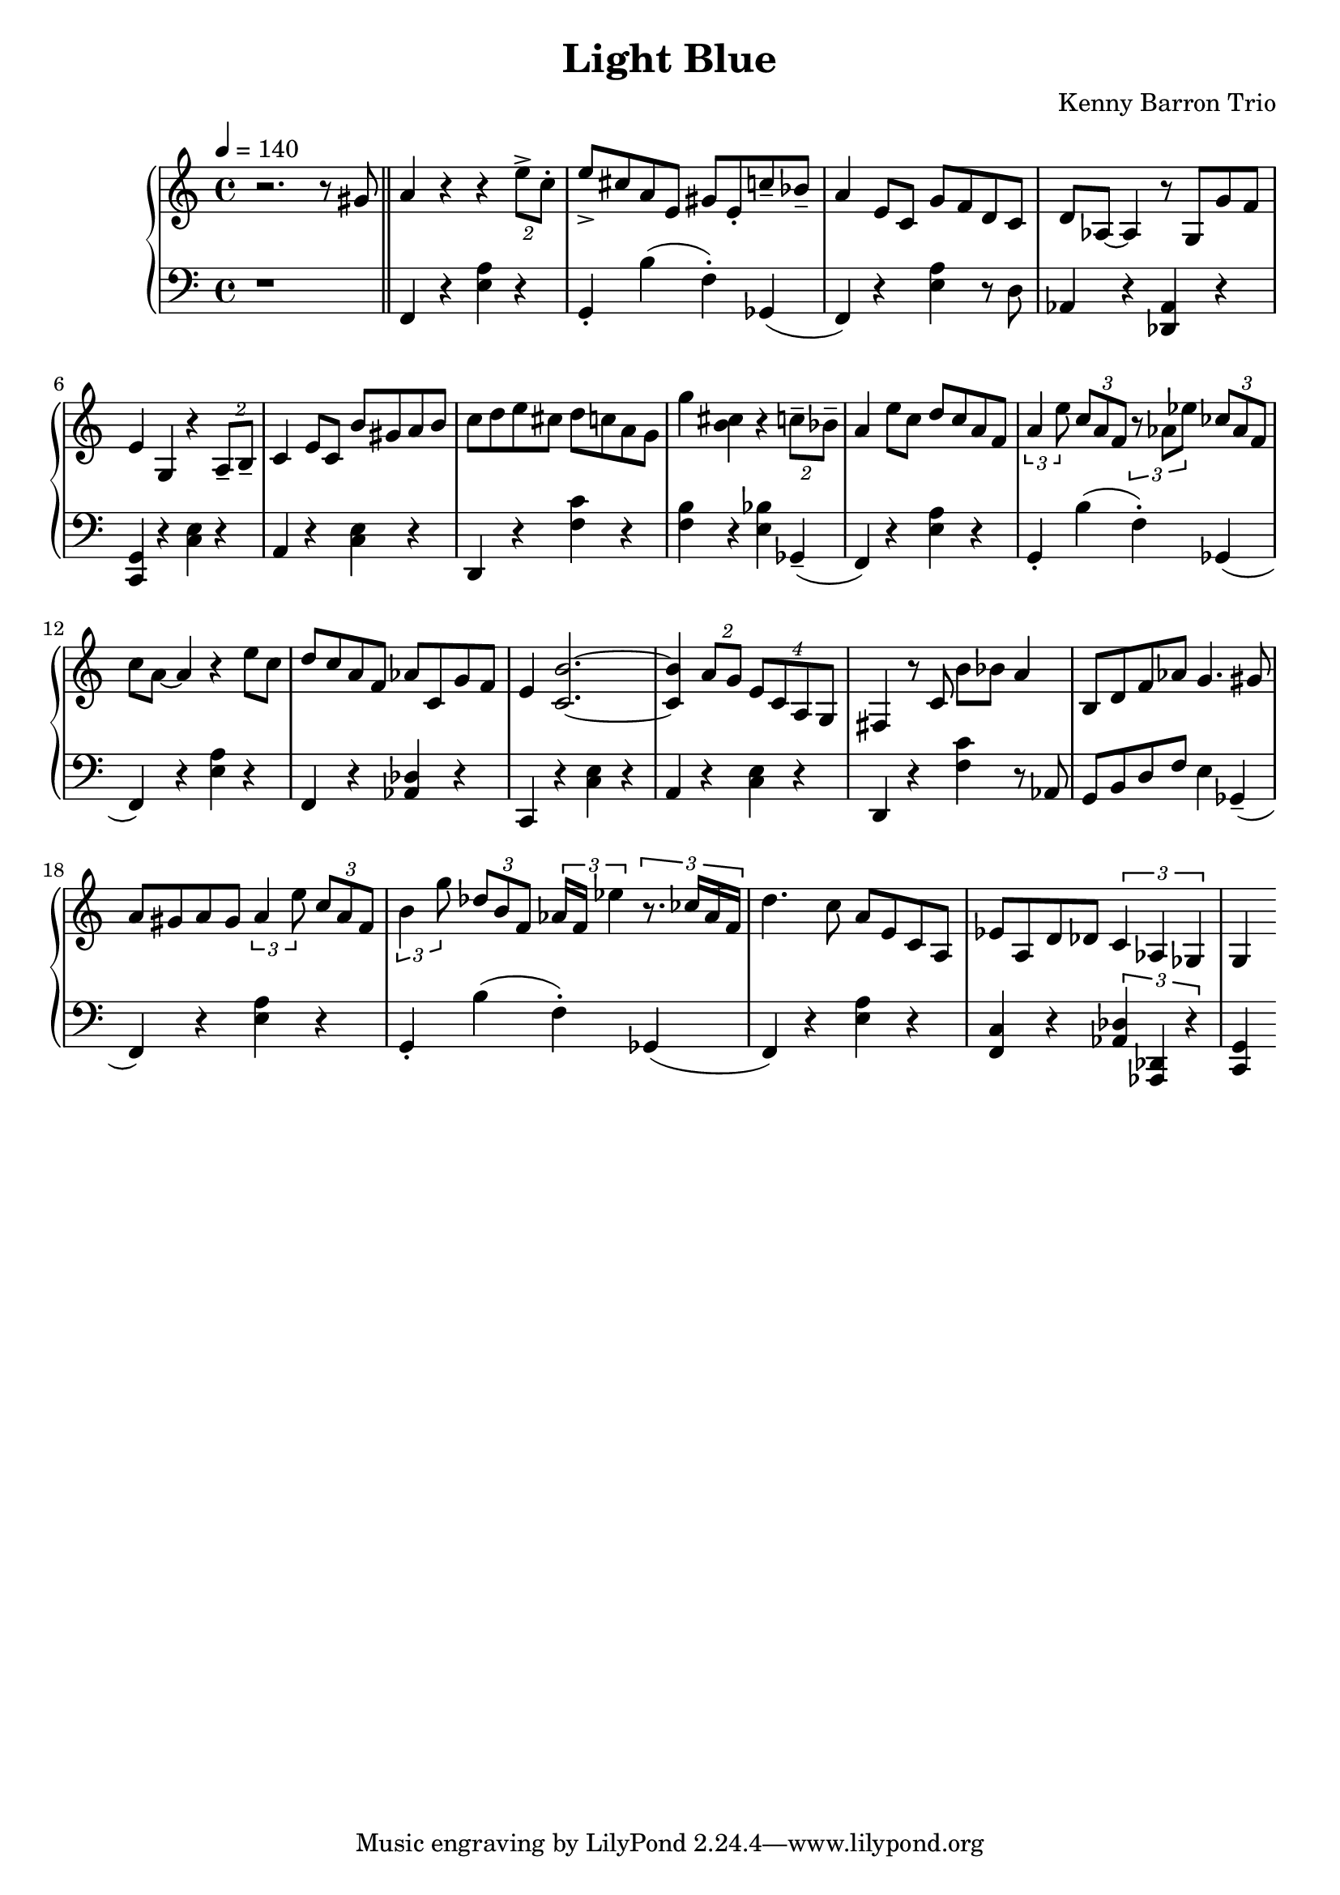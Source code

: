 \version "2.18.2"
\header {
  title = "Light Blue"
  composer = "Kenny Barron Trio"
}
upper = \relative c'' {
  \tempo 4 = 140
  \clef treble
  \key c \major
  \time 4/4
  r2. r8 gis \bar "||"
  a4 r4 r4  \tuplet 2/2 { e'8-> c-. } | e-> cis a e gis e-. c'-- bes-- |
  a4 e8 c g' f d c | d aes~ aes4 r8 g g' f |
  e4 g, r \tuplet 2/2 {a8-- b--} | c4 e8 c b' gis a b |
  c d e cis d c a g | g'4 < b, cis> r \tuplet 2/2 { c8-- bes-- } |
  a4 e'8 c d c a f | \tuplet 3/2 { a4 e'8 } \tuplet 3/2 { c a f }
    \tuplet 3/2 { r8 aes ees' } \tuplet 3/2 { ces aes f } |
  c' a~ a4 r e'8 c | d c a f aes c, g' f |
  e4 < c b' >2.~ | < c b' >4 \tuplet 2/2 {a'8 g}  \tuplet 4/4 {e c a g} |
  fis4 r8 c' b'8 bes a4 | b,8 d f aes g4. gis8 |
  a gis a gis \tuplet 3/2 {a4 e'8} \tuplet 3/2 { c8 a f } |
  \tuplet 3/2 { b4 g'8 } \tuplet 3/2 { des8 b f } \tuplet 3/2 { aes16 f ees'4 } \tuplet 3/2 {r8. ces16 aes f } |
  d'4. c8 a e c a | ees' a, d des \tuplet 3/2 { c4 aes ges } |
  g
}

lower = \relative c, {
  \clef bass
  \key c \major
  \time 4/4

  r1 \bar "||"
  f4 r < e' a > r | g,-. b'( f-.) ges,( |
  f) r < e' a > r8 d |  aes4 r < des, aes' > r |
  < c g' > r < c' e > r | a r < c e > r |
  d, r < f' c' > r | < f b > r < e bes' > ges,--( |
  f)  r < e' a > r | g,-. b'( f-.) ges,( |
  f) r < e' a > r  | f, r < des' aes > r |
  c, r < c' e > r | a r < c e > r |
  d, r < f' c' > r8 aes, | g b d f e4 ges,--( |
  f4) r < e' a > r | g,-. b'( f-.) ges,( |
  f) r < e' a > r4 | < f, c' > r \tuplet 3/2 { < aes des >4  < des, aes > r } |
  < c g'>
}

\score {
  \new PianoStaff <<
    \new Staff = "upper" \upper
    \new Staff = "lower" \lower
  >>
  \layout { }
  \midi { }
}
